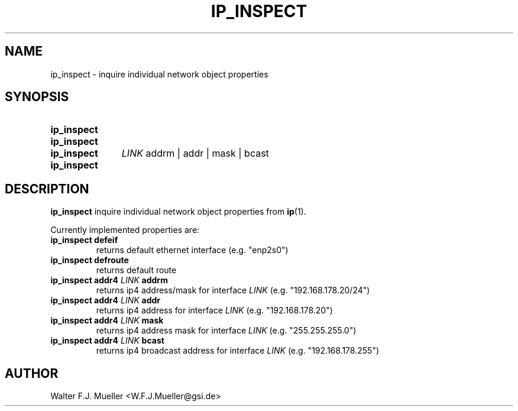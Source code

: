 .\"  -*- nroff -*-
.\"  $Id: ip_inspect.1 1237 2022-05-15 07:51:47Z mueller $
.\" SPDX-License-Identifier: GPL-3.0-or-later
.\" Copyright 2022- by Walter F.J. Mueller <W.F.J.Mueller@gsi.de>
.\"
.\" ------------------------------------------------------------------
.
.TH IP_INSPECT 2018-12-18 "Retro Project" "Retro Project Manual"
.\" ------------------------------------------------------------------
.SH NAME
ip_inspect \- inquire individual network object properties
.\" ------------------------------------------------------------------
.SH SYNOPSIS
.
.SY ip_inspect defeif
.SY ip_inspect defroute
.SY ip_inspect addr4
.I LINK
addrm | addr | mask | bcast
.SY ip_inspect help
.YS
.
.\" ------------------------------------------------------------------
.SH DESCRIPTION

\fB\ip_inspect\fP inquire individual network object properties from \fBip\fP(1).

Currently implemented properties are:
.IP "\fBip_inspect defeif\fR"
returns default ethernet interface (e.g. "enp2s0")
.\" ----------------------------------------------
.IP "\fBip_inspect defroute\fR"
returns default route
.\" ----------------------------------------------
.IP "\fBip_inspect addr4 \fILINK\fP addrm\fR"
returns ip4 address/mask for interface \fILINK\fP (e.g. "192.168.178.20/24")
.\" ----------------------------------------------
.IP "\fBip_inspect addr4 \fILINK\fP addr\fR"
returns ip4 address for interface \fILINK\fP (e.g. "192.168.178.20")
.\" ----------------------------------------------
.IP "\fBip_inspect addr4 \fILINK\fP mask\fR"
returns ip4 address mask for interface \fILINK\fP  (e.g. "255.255.255.0")
.\" ----------------------------------------------
.IP "\fBip_inspect addr4 \fILINK\fP bcast\fR"
returns ip4 broadcast address for interface \fILINK\fP (e.g. "192.168.178.255")
.\" ------------------------------------------------------------------
.
.SH AUTHOR
Walter F.J. Mueller <W.F.J.Mueller@gsi.de>
